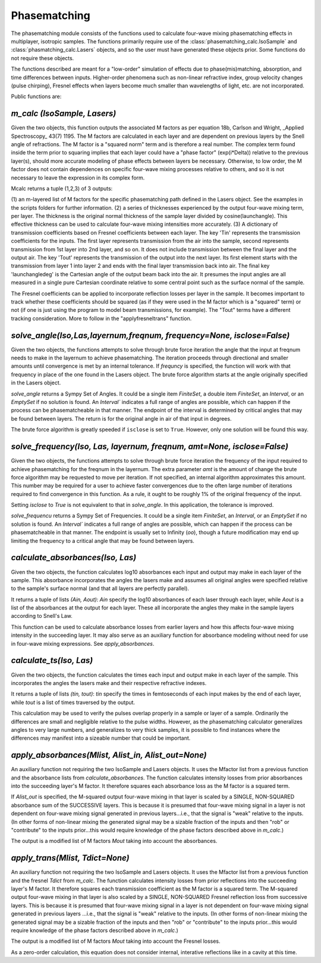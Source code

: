 .. phasematching:

Phasematching
=============

The phasematching module consists of the functions used to calculate four-wave mixing phasematching effects in 
multiplayer, isotropic samples.   The functions primarily require use of the :class:`phasematching_calc.IsoSample` 
and :class:`phasmatching_calc.Lasers` objects, and so the user must have generated these objects prior.  Some
functions do not require these objects.

The functions described are meant for a "low-order" simulation of effects due to phase(mis)matching, absorption, 
and time differences between inputs.   Higher-order phenomena such as non-linear refractive index, group velocity
changes (pulse chirping), Fresnel effects when layers become much smaller than wavelengths of light, etc. are not 
incorporated.

Public functions are:


`m_calc (IsoSample, Lasers)`
-------------------------

Given the two objects, this function outputs the associated M factors as per equation 18b, Carlson and Wright, 
_Applied Spectroscopy_ 43(7) 1195.  The M factors are calculated in each layer and are dependent on previous
layers by the Snell angle of refractions.   The M factor is a "squared norm" term and is therefore a real number.
The complex term found inside the term prior to squaring implies that each layer could have a "phase factor" 
(exp(i*Delta)) relative to the previous layer(s), should more accurate modeling of phase effects between layers
be necessary.    Otherwise, to low order, the M factor does not contain dependences on specific four-wave mixing
processes relative to others, and so it is not necessary to leave the expression in its complex form.

Mcalc returns a tuple (1,2,3) of 3 outputs:

(1) an m-layered list of M factors for the specific phasematching path defined in the Lasers object.
See the examples in the scripts folders for further information.
(2) a series of thicknesses experienced by the output four-wave mixing term, per layer.  The thickness
is the original normal thickness of the sample layer divided by cosine(launchangle).   This effective
thickness can be used to calculate four-wave mixing intensities more accurately.
(3) A dictionary of transmission coefficients based on Fresnel coefficients between each layer.  The key 'Tin'
represents the transmission coefficients for the inputs.  The first layer represents transmission from the air 
into the sample, second represents transmission from 1st layer into 2nd layer, and so on.  It does not include
transmission between the final layer and the output air.   The key 'Tout' represents the transmission of the 
output into the next layer.  Its first element starts with the transmission from layer 1 into layer 2 and ends
with the final layer transmission back into air.   The final key 'launchangledeg' is the Cartesian angle of
the output beam back into the air.  It presumes the input angles are all measured in a single pure Cartesian
coordinate relative to some central point such as the surface normal of the sample.

The Fresnel coefficients can be applied to incorporate reflection losses per layer in the sample.  It becomes
important to track whether these coefficients should be squared (as if they were used in the M factor which is 
a "squared" term) or not (if one is just using the program to model beam transmissions, for example).  The "Tout"
terms have a different tracking consideration.  More to follow in the "applyfresneltrans" function.


`solve_angle(Iso,Las,layernum,freqnum, frequency=None, isclose=False)`
----------------------------------------------------
Given the two objects, the functions attempts to solve through brute force iteration the angle that the
input at freqnum needs to make in the layernum to achieve phasematching.   The iteration proceeds through
directional and smaller amounts until convergence is met by an internal tolerance.  If `frequncy` is specified,
the function will work with that frequency in place of the one found in the Lasers object.  The brute force
algorithm starts at the angle originally specified in the Lasers object.

`solve_angle` returns a Sympy Set of Angles.  It could be a single item `FiniteSet`, a double item
`FiniteSet`, an `Interval`, or an `EmptySet` if no solution is found.  An `Interval`` indicates a full range of
angles are possible, which can happen if the process can be phasematcheable in that manner.  The endpoint of the
interval is determined by critical angles that may be found between layers.  The return is for the original angle
in air of that input in degrees.

The brute force algorithm is greatly speeded if ``isclose`` is set to ``True``.  However, only one solution will 
be found this way.


`solve_frequency(Iso, Las, layernum, freqnum, amt=None, isclose=False)`
----------------------------------------------------
Given the two objects, the functions attempts to solve through brute force iteration the frequency of the input
required to achieve phasematching for the freqnum in the layernum.   The extra parameter `amt` is the amount of change
the brute force algorithm may be requested to move per iteration.  If not specified, an internal algorithm 
approximates this amount.   This number may be required for a user to achieve faster convergences due to the
often large number of iterations required to find convergence in this function.  As a rule, it ought to be
roughly 1% of the original frequency of the input.  

Setting `isclose` to `True` is not equivalent to that in `solve_angle`.  In this application, the tolerance is 
improved.

`solve_frequencu` returns a Sympy Set of Frequencies.  It could be a single item `FiniteSet`, an `Interval`, or an `EmptySet`
if no solution is found.  An `Interval`` indicates a full range of angles are possible, which can happen if
the process can be phasematcheable in that manner.  The endpoint is usually set to Infinity (`oo`), though a future
modification may end up limiting the frequency to a critical angle that may be found between layers.  


`calculate_absorbances(Iso, Las)`
-------------------------------
Given the two objects, the function calculates log10 absorbances each input and output may make in each layer
of the sample.  This absorbance incorporates the angles the lasers make and assumes all original angles
were specified relative to the sample's surface normal (and that all layers are perfectly parallel).

It returns a tuple of lists `(Ain, Aout)`:  `Ain` specify the log10 absorbances of each laser through each layer,
while `Aout` is a list of the absorbances at the output for each layer.   These all incorporate the angles they
make in the sample layers according to Snell's Law.

This function can be used to calculate absorbance losses from earlier layers and how this affects four-wave 
mixing intensity in the succeeding layer.   It may also serve as an auxiliary function for absorbance modeling
without need for use in four-wave mixing expressions.  See `apply_absorbances`.


`calculate_ts(Iso, Las)`
-------------------------------
Given the two objects, the function calculates the times each input and output make in each layer
of the sample.  This incorporates the angles the lasers make and their respective refractive indexes.

It returns a tuple of lists `(tin, tout)`:  `tin` specify the times in femtoseconds of each input makes by the end
of each layer, while `tout` is a list of times traversed by the output.   

This calculation may be used to verify the pulses overlap properly in a sample or layer of a sample.  
Ordinarily the differences are small and negligible relative to the pulse widths.  However, as the
phasematching calculator generalizes angles to very large numbers, and generalizes to very thick samples,
it is possible to find instances where the differences may manifest into a sizeable number that could be 
important.


`apply_absorbances(Mlist, Alist_in, Alist_out=None)`
--------------------------------------------------
An auxiliary function not requiring the two IsoSample and Lasers objects.   It uses the Mfactor list from a
previous function and the absorbance lists from `calculate_absorbances`. The function calculates intensity
losses from prior absorbances into the succeeding layer's M factor.  It therefore squares each absorbance
loss as the M factor is a squared term.   

If `Alist_out` is specified, the M-squared output four-wave mixing in that layer is scaled by a SINGLE, NON-SQUARED
absorbance sum of the SUCCESSIVE layers.  This is because it is presumed that four-wave mixing signal in a layer is
not dependent on four-wave mixing signal generated in previous layers...i.e., that the signal is "weak" relative
to the inputs.   (In other forms of non-linear mixing the generated signal may be a sizable fraction of the inputs
and then "rob" or "contribute" to the inputs prior...this would require knowledge of the phase factors described
above in `m_calc`.)

The output is a modified list of M factors `Mout` taking into account the absorbances.


`apply_trans(Mlist, Tdict=None)`
-------------------------------------
An auxiliary function not requiring the two IsoSample and Lasers objects.   It uses the Mfactor list from a
previous function and the fresnel `Tdict` from `m_calc`. The function calculates intensity
losses from prior reflections into the succeeding layer's M factor.  It therefore squares each transmission 
coefficient as the M factor is a squared term.   The M-squared output four-wave mixing in that layer is also
scaled by a SINGLE, NON-SQUARED Fresnel reflection loss from successive layers.  This is because it is presumed
that four-wave mixing signal in a layer is not dependent on four-wave mixing signal generated in previous layers
...i.e., that the signal is "weak" relative to the inputs.   (In other forms of non-linear mixing the generated signal
may be a sizable fraction of the inputs and then "rob" or "contribute" to the inputs prior...this would require
knowledge of the phase factors described above in `m_calc`.)

The output is a modified list of M factors `Mout` taking into account the Fresnel losses. 

As a zero-order calculation, this equation does not consider internal, interative reflections like in a cavity
at this time.


